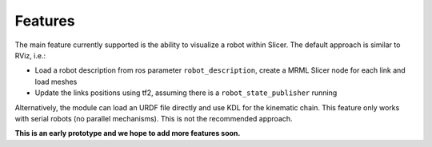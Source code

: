 ===============================
Features
===============================
The main feature currently supported is the ability to visualize a robot within Slicer.  The default approach is similar to RViz, i.e.:

* Load a robot description from ros parameter ``robot_description``, create a MRML Slicer node for each link and load meshes
* Update the links positions using tf2, assuming there is a ``robot_state_publisher`` running

Alternatively, the module can load an URDF file directly and use KDL for the kinematic chain.  This feature only works with serial robots (no parallel mechanisms).  This is not the recommended approach.

**This is an early prototype and we hope to add more features soon.**

